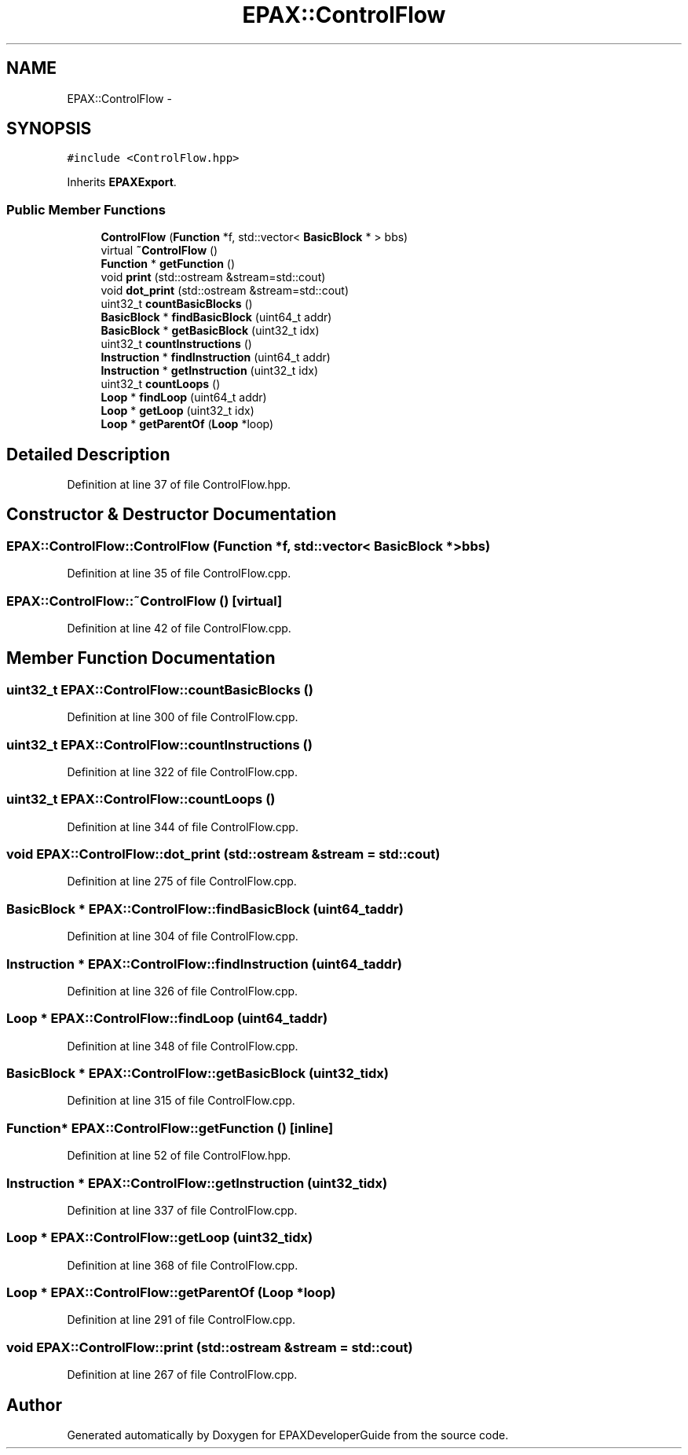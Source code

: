 .TH "EPAX::ControlFlow" 3 "Fri Feb 7 2014" "Version 0.01" "EPAXDeveloperGuide" \" -*- nroff -*-
.ad l
.nh
.SH NAME
EPAX::ControlFlow \- 
.SH SYNOPSIS
.br
.PP
.PP
\fC#include <ControlFlow\&.hpp>\fP
.PP
Inherits \fBEPAXExport\fP\&.
.SS "Public Member Functions"

.in +1c
.ti -1c
.RI "\fBControlFlow\fP (\fBFunction\fP *f, std::vector< \fBBasicBlock\fP * > bbs)"
.br
.ti -1c
.RI "virtual \fB~ControlFlow\fP ()"
.br
.ti -1c
.RI "\fBFunction\fP * \fBgetFunction\fP ()"
.br
.ti -1c
.RI "void \fBprint\fP (std::ostream &stream=std::cout)"
.br
.ti -1c
.RI "void \fBdot_print\fP (std::ostream &stream=std::cout)"
.br
.ti -1c
.RI "uint32_t \fBcountBasicBlocks\fP ()"
.br
.ti -1c
.RI "\fBBasicBlock\fP * \fBfindBasicBlock\fP (uint64_t addr)"
.br
.ti -1c
.RI "\fBBasicBlock\fP * \fBgetBasicBlock\fP (uint32_t idx)"
.br
.ti -1c
.RI "uint32_t \fBcountInstructions\fP ()"
.br
.ti -1c
.RI "\fBInstruction\fP * \fBfindInstruction\fP (uint64_t addr)"
.br
.ti -1c
.RI "\fBInstruction\fP * \fBgetInstruction\fP (uint32_t idx)"
.br
.ti -1c
.RI "uint32_t \fBcountLoops\fP ()"
.br
.ti -1c
.RI "\fBLoop\fP * \fBfindLoop\fP (uint64_t addr)"
.br
.ti -1c
.RI "\fBLoop\fP * \fBgetLoop\fP (uint32_t idx)"
.br
.ti -1c
.RI "\fBLoop\fP * \fBgetParentOf\fP (\fBLoop\fP *loop)"
.br
.in -1c
.SH "Detailed Description"
.PP 
Definition at line 37 of file ControlFlow\&.hpp\&.
.SH "Constructor & Destructor Documentation"
.PP 
.SS "\fBEPAX::ControlFlow::ControlFlow\fP (\fBFunction\fP *f, std::vector< \fBBasicBlock\fP * >bbs)"
.PP
Definition at line 35 of file ControlFlow\&.cpp\&.
.SS "\fBEPAX::ControlFlow::~ControlFlow\fP ()\fC [virtual]\fP"
.PP
Definition at line 42 of file ControlFlow\&.cpp\&.
.SH "Member Function Documentation"
.PP 
.SS "uint32_t \fBEPAX::ControlFlow::countBasicBlocks\fP ()"
.PP
Definition at line 300 of file ControlFlow\&.cpp\&.
.SS "uint32_t \fBEPAX::ControlFlow::countInstructions\fP ()"
.PP
Definition at line 322 of file ControlFlow\&.cpp\&.
.SS "uint32_t \fBEPAX::ControlFlow::countLoops\fP ()"
.PP
Definition at line 344 of file ControlFlow\&.cpp\&.
.SS "void \fBEPAX::ControlFlow::dot_print\fP (std::ostream &stream = \fCstd::cout\fP)"
.PP
Definition at line 275 of file ControlFlow\&.cpp\&.
.SS "\fBBasicBlock\fP * \fBEPAX::ControlFlow::findBasicBlock\fP (uint64_taddr)"
.PP
Definition at line 304 of file ControlFlow\&.cpp\&.
.SS "\fBInstruction\fP * \fBEPAX::ControlFlow::findInstruction\fP (uint64_taddr)"
.PP
Definition at line 326 of file ControlFlow\&.cpp\&.
.SS "\fBLoop\fP * \fBEPAX::ControlFlow::findLoop\fP (uint64_taddr)"
.PP
Definition at line 348 of file ControlFlow\&.cpp\&.
.SS "\fBBasicBlock\fP * \fBEPAX::ControlFlow::getBasicBlock\fP (uint32_tidx)"
.PP
Definition at line 315 of file ControlFlow\&.cpp\&.
.SS "\fBFunction\fP* \fBEPAX::ControlFlow::getFunction\fP ()\fC [inline]\fP"
.PP
Definition at line 52 of file ControlFlow\&.hpp\&.
.SS "\fBInstruction\fP * \fBEPAX::ControlFlow::getInstruction\fP (uint32_tidx)"
.PP
Definition at line 337 of file ControlFlow\&.cpp\&.
.SS "\fBLoop\fP * \fBEPAX::ControlFlow::getLoop\fP (uint32_tidx)"
.PP
Definition at line 368 of file ControlFlow\&.cpp\&.
.SS "\fBLoop\fP * \fBEPAX::ControlFlow::getParentOf\fP (\fBLoop\fP *loop)"
.PP
Definition at line 291 of file ControlFlow\&.cpp\&.
.SS "void \fBEPAX::ControlFlow::print\fP (std::ostream &stream = \fCstd::cout\fP)"
.PP
Definition at line 267 of file ControlFlow\&.cpp\&.

.SH "Author"
.PP 
Generated automatically by Doxygen for EPAXDeveloperGuide from the source code\&.
